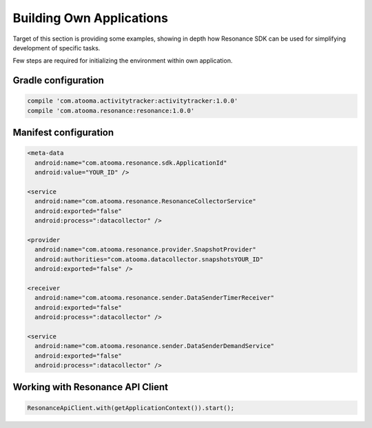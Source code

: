 .. _example:

Building Own Applications
=================================================

Target of this section is providing some examples, showing in depth how Resonance SDK can be used for simplifying development of specific tasks.

Few steps are required for initializing the environment within own application.

Gradle configuration
---------------------------------------

.. code-block:: groovy

  compile 'com.atooma.activitytracker:activitytracker:1.0.0'
  compile 'com.atooma.resonance:resonance:1.0.0'


Manifest configuration
---------------------------------------

.. code-block:: xml

  <meta-data
    android:name="com.atooma.resonance.sdk.ApplicationId"
    android:value="YOUR_ID" />

  <service
    android:name="com.atooma.resonance.ResonanceCollectorService"
    android:exported="false"
    android:process=":datacollector" />

  <provider
    android:name="com.atooma.resonance.provider.SnapshotProvider"
    android:authorities="com.atooma.datacollector.snapshotsYOUR_ID"
    android:exported="false" />

  <receiver
    android:name="com.atooma.resonance.sender.DataSenderTimerReceiver"
    android:exported="false"
    android:process=":datacollector" />

  <service
    android:name="com.atooma.resonance.sender.DataSenderDemandService"
    android:exported="false"
    android:process=":datacollector" />


Working with Resonance API Client
---------------------------------------

.. code-block:: java

  ResonanceApiClient.with(getApplicationContext()).start();
